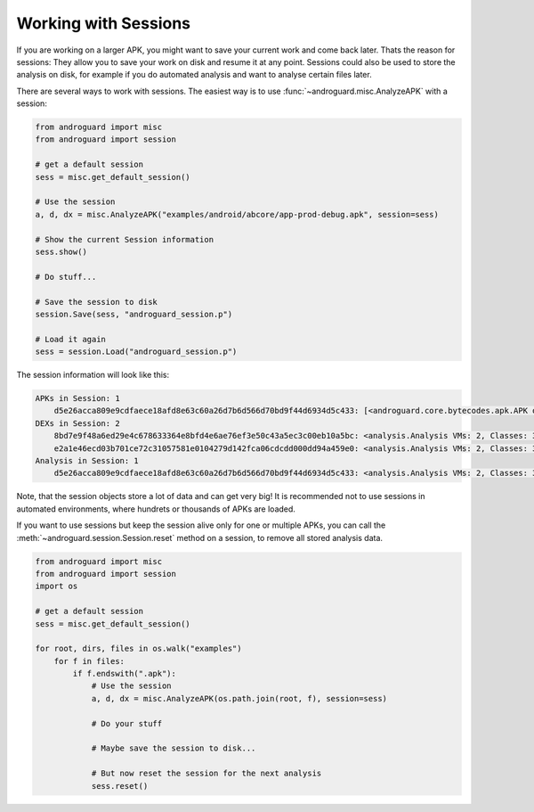 Working with Sessions
=====================

If you are working on a larger APK, you might want to save your current work and
come back later.
Thats the reason for sessions: They allow you to save your work on disk and
resume it at any point.
Sessions could also be used to store the analysis on disk, for example if you do
automated analysis and want to analyse certain files later.

There are several ways to work with sessions.
The easiest way is to use :func:`~androguard.misc.AnalyzeAPK` with a session:

.. code-block:: python

    from androguard import misc
    from androguard import session

    # get a default session
    sess = misc.get_default_session()

    # Use the session
    a, d, dx = misc.AnalyzeAPK("examples/android/abcore/app-prod-debug.apk", session=sess)

    # Show the current Session information
    sess.show()

    # Do stuff...

    # Save the session to disk
    session.Save(sess, "androguard_session.p")

    # Load it again
    sess = session.Load("androguard_session.p")

The session information will look like this:

.. code-block:: guess

    APKs in Session: 1
        d5e26acca809e9cdfaece18afd8e63c60a26d7b6d566d70bd9f44d6934d5c433: [<androguard.core.bytecodes.apk.APK object at 0x7fcecf4f3f10>]
    DEXs in Session: 2
        8bd7e9f48a6ed29e4c678633364e8bfd4e6ae76ef3e50c43a5ec3c00eb10a5bc: <analysis.Analysis VMs: 2, Classes: 3092, Strings: 3293>
        e2a1e46ecd03b701ce72c31057581e0104279d142fca06cdcdd000dd94a459e0: <analysis.Analysis VMs: 2, Classes: 3092, Strings: 3293>
    Analysis in Session: 1
        d5e26acca809e9cdfaece18afd8e63c60a26d7b6d566d70bd9f44d6934d5c433: <analysis.Analysis VMs: 2, Classes: 3092, Strings: 3293>


Note, that the session objects store a lot of data and can get very big! It is
recommended not to use sessions in automated environments, where hundrets or
thousands of APKs are loaded.

If you want to use sessions but keep the session alive only for one or multiple
APKs, you can call the :meth:`~androguard.session.Session.reset` method on a
session, to remove all stored analysis data.

.. code-block:: python

    from androguard import misc
    from androguard import session
    import os

    # get a default session
    sess = misc.get_default_session()

    for root, dirs, files in os.walk("examples")
        for f in files:
            if f.endswith(".apk"):
                # Use the session
                a, d, dx = misc.AnalyzeAPK(os.path.join(root, f), session=sess)

                # Do your stuff

                # Maybe save the session to disk...

                # But now reset the session for the next analysis
                sess.reset()


